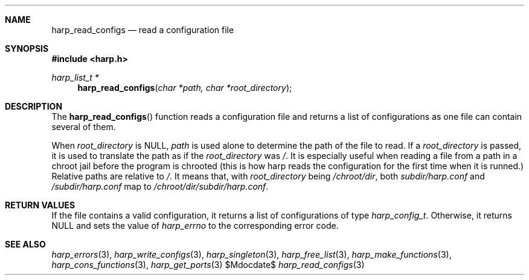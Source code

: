 .Dd $Mdocdate$
.Dt harp_read_configs 3 "libharp manual"

.Sh NAME
.Nm harp_read_configs
.Nd read a configuration file

.Sh SYNOPSIS
.In harp.h
.Ft harp_list_t *
.Fn harp_read_configs "char *path, char *root_directory"

.Sh DESCRIPTION

The
.Fn harp_read_configs
function reads a configuration file and returns a list of configurations as one
file can contain several of them.

When
.Fa root_directory
is
.Dv NULL ,
.Fa path
is used alone to determine the path of the file to read. If a
.Fa root_directory
is passed, it is used to translate the path as if the
.Fa root_directory
was
.Pa / .
It is especially useful when reading a file from a path in a chroot jail before
the program is chrooted (this is how harp reads the configuration for the first
time when it is runned.) Relative paths are relative to
.Pa / .
It means that, with
.Fa root_directory
being
.Pa /chroot/dir ,
both
.Pa subdir/harp.conf
and
.Pa /subdir/harp.conf
map to
.Pa /chroot/dir/subdir/harp.conf .

.Sh RETURN VALUES

If the file contains a valid configuration, it returns a list of configurations
of type
.Ft harp_config_t .
Otherwise, it returns
.Dv NULL
and sets the value of
.Va harp_errno
to the corresponding error code.

.Sh SEE ALSO

.Xr harp_errors 3 ,
.Xr harp_write_configs 3 ,
.Xr harp_singleton 3 ,
.Xr harp_free_list 3 ,
.Xr harp_make_functions 3 ,
.Xr harp_cons_functions 3 ,
.Xr harp_get_ports 3
